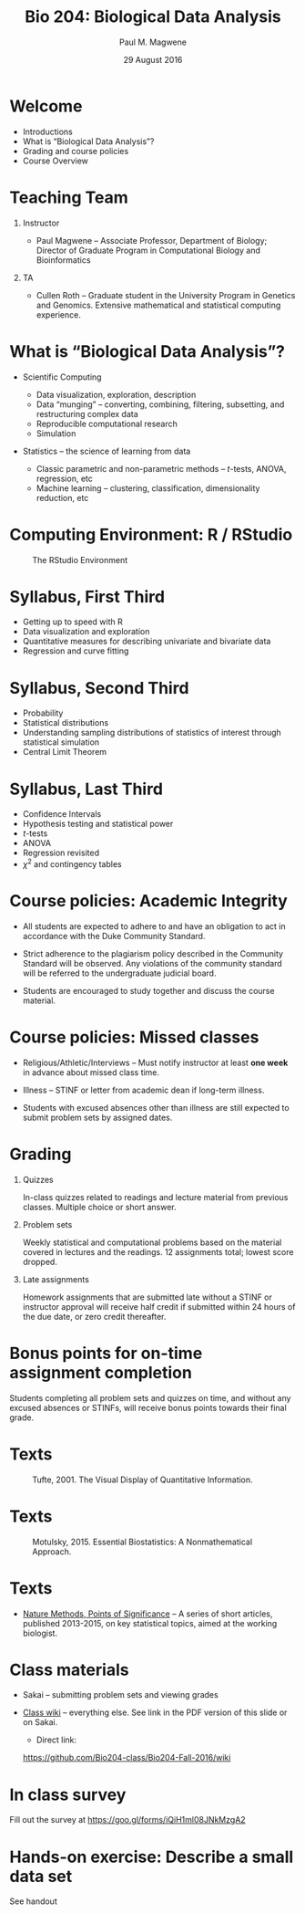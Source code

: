 #+STARTUP: beamer
#+OPTIONS: H:1 toc:nil num:t ':t
#+BEAMER_HEADER: \input{../mybeamerstyle.tex}
#+BEAMER_HEADER: \institute[Duke]{Department of Biology}

#+TITLE: Bio 204: Biological Data Analysis
#+AUTHOR: Paul M. Magwene 
#+DATE: 29 August 2016 

* Welcome

-  Introductions
-  What is "Biological Data Analysis"?
-  Grading and course policies
-  Course Overview

* Teaching Team

** Instructor

-  Paul Magwene -- Associate Professor, Department of Biology; Director of Graduate Program in Computational Biology and Bioinformatics

** TA

-  Cullen Roth -- Graduate student in the University Program in Genetics and Genomics. Extensive mathematical and statistical computing experience.

* What is "Biological Data Analysis"?

- Scientific Computing

  - Data visualization, exploration, description
  - Data "munging" -- converting, combining, filtering, subsetting, and restructuring complex data 
  - Reproducible computational research
  - Simulation

- Statistics -- the science of learning from data

  - Classic parametric and non-parametric methods -- $t$-tests, ANOVA,
    regression, etc
  - Machine learning -- clustering, classification, dimensionality
    reduction, etc
  
* Computing Environment: R / RStudio 

#+CAPTION: The RStudio Environment
#+ATTR_LATEX: :width  0.9\textwidth 
[[./rstudio-screen.png]]

* Syllabus, First Third

- Getting up to speed with R
- Data visualization and exploration
- Quantitative measures for describing univariate and bivariate data 
- Regression and curve fitting
  
* Syllabus, Second Third

- Probability 
- Statistical distributions
- Understanding sampling distributions of statistics of interest through statistical simulation
- Central Limit Theorem
  
* Syllabus, Last Third

- Confidence Intervals
- Hypothesis testing and statistical power
- \(t\)-tests
- ANOVA
- Regression revisited
- $\chi^2$ and contingency tables


* Course policies: Academic Integrity

- All students are expected to adhere to and have an obligation to act in accordance with the Duke Community Standard. 

- Strict adherence to the plagiarism policy described in the Community Standard will be observed. Any violations of the community standard will be referred to the undergraduate judicial board. 

- Students are encouraged to study together and discuss the course material.


* Course policies: Missed classes

- Religious/Athletic/Interviews -- Must notify instructor at least *one week* in advance about missed class time.  

- Illness -- STINF or letter from academic dean if long-term illness.

- Students with excused absences other than illness are still expected to submit problem sets by assigned dates.

* Grading

** Quizzes 
In-class quizzes related to readings and lecture material from previous classes. Multiple choice or short answer.

** Problem sets
Weekly statistical and computational problems based on the material covered in lectures and the readings. 12 assignments total; lowest score dropped.

** Late assignments
Homework assignments that are submitted late without a STINF or instructor approval will receive half credit if submitted within 24 hours of the due date, or zero credit thereafter.

* Bonus points for on-time assignment completion

Students completing all problem sets and quizzes on time, and without any excused absences or STINFs, will receive bonus points towards their final grade.


* Texts

#+CAPTION: Tufte, 2001. The Visual Display of Quantitative Information.
#+ATTR_LATEX: :height 0.75\textheight 
[[./tufte-cover.png]]


* Texts

#+CAPTION: Motulsky, 2015. Essential Biostatistics: A Nonmathematical Approach.
#+ATTR_LATEX: :height 0.75\textheight 
[[./motulsky-cover.jpg]]


* Texts


- [[http://www.nature.com/collections/qghhqm/pointsofsignificance][Nature Methods, Points of Significance]] -- A series of short articles, published 2013-2015, on key statistical topics, aimed at the working biologist.

* Class materials

- Sakai -- submitting problem sets and viewing grades

- [[https://github.com/Bio204-class/Bio204-Fall-2016/wiki][Class wiki]] -- everything else. See link in the PDF version of this slide or on Sakai. 
  + Direct link:

 https://github.com/Bio204-class/Bio204-Fall-2016/wiki

* In class survey

Fill out the survey at https://goo.gl/forms/iQiH1ml08JNkMzgA2


* Hands-on exercise: Describe a small data set

See handout
